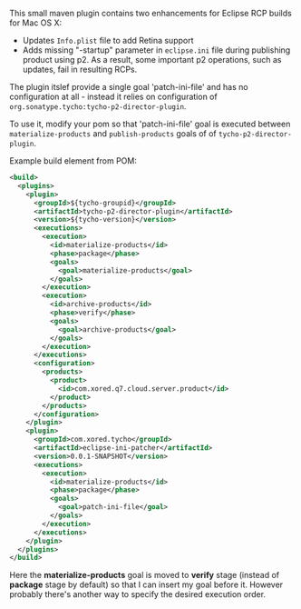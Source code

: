 This small maven plugin contains two enhancements for Eclipse RCP builds for Mac OS X:
- Updates =Info.plist= file to add Retina support
- Adds missing "-startup" parameter in =eclipse.ini= file during publishing product using p2. As a result, some important p2 operations, such as updates, fail in resulting RCPs.

The plugin itslef provide a single goal 'patch-ini-file' and has no configuration at all - instead it relies on configuration of =org.sonatype.tycho:tycho-p2-director-plugin=.

To use it, modify your pom so that 'patch-ini-file' goal is executed between =materialize-products= and =publish-products= goals of of =tycho-p2-director-plugin=.

Example build element from POM:

#+BEGIN_SRC xml
  <build>
    <plugins>
      <plugin>
        <groupId>${tycho-groupid}</groupId>
        <artifactId>tycho-p2-director-plugin</artifactId>
        <version>${tycho-version}</version>
        <executions>
          <execution>
            <id>materialize-products</id>
            <phase>package</phase>
            <goals>
              <goal>materialize-products</goal>
            </goals>
          </execution>
          <execution>
            <id>archive-products</id>
            <phase>verify</phase>
            <goals>
              <goal>archive-products</goal>
            </goals>
          </execution>
        </executions>
        <configuration>
          <products>
            <product>
              <id>com.xored.q7.cloud.server.product</id>
            </product>
          </products>
        </configuration>
      </plugin>
      <plugin>
        <groupId>com.xored.tycho</groupId>
        <artifactId>eclipse-ini-patcher</artifactId>
        <version>0.0.1-SNAPSHOT</version>
        <executions>
          <execution>
            <id>materialize-products</id>
            <phase>package</phase>
            <goals>
              <goal>patch-ini-file</goal>
            </goals>
          </execution>
        </executions>
      </plugin>
    </plugins>
  </build>
#+END_SRC
Here the *materialize-products* goal is moved to *verify* stage (instead of *package* stage by default) so that I can insert my goal before it. However probably there's another way to specify the desired execution order.

